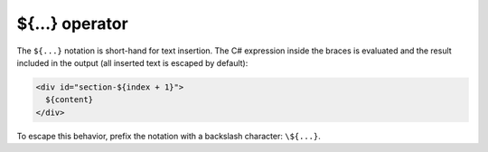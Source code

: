 .. _substitution_chapter:

${...} operator
===============

The ``${...}`` notation is short-hand for text insertion. The
C# expression inside the braces is evaluated and the result
included in the output (all inserted text is escaped by default):

.. code-block:: html

    <div id="section-${index + 1}">
      ${content}
    </div>

To escape this behavior, prefix the notation with a backslash
character: ``\${...}``.
